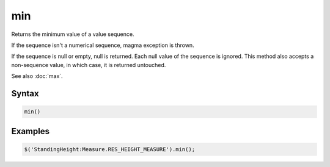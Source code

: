 min
===

Returns the minimum value of a value sequence.

If the sequence isn't a numerical sequence, magma exception is thrown.

If the sequence is null or empty, null is returned. Each null value of the sequence is ignored. This method also accepts a non-sequence value, in which case, it is returned untouched.

See also :doc:`max`.

Syntax
------

.. code-block:: javascript

  min()

Examples
--------

.. code-block:: javascript

  $('StandingHeight:Measure.RES_HEIGHT_MEASURE').min();
